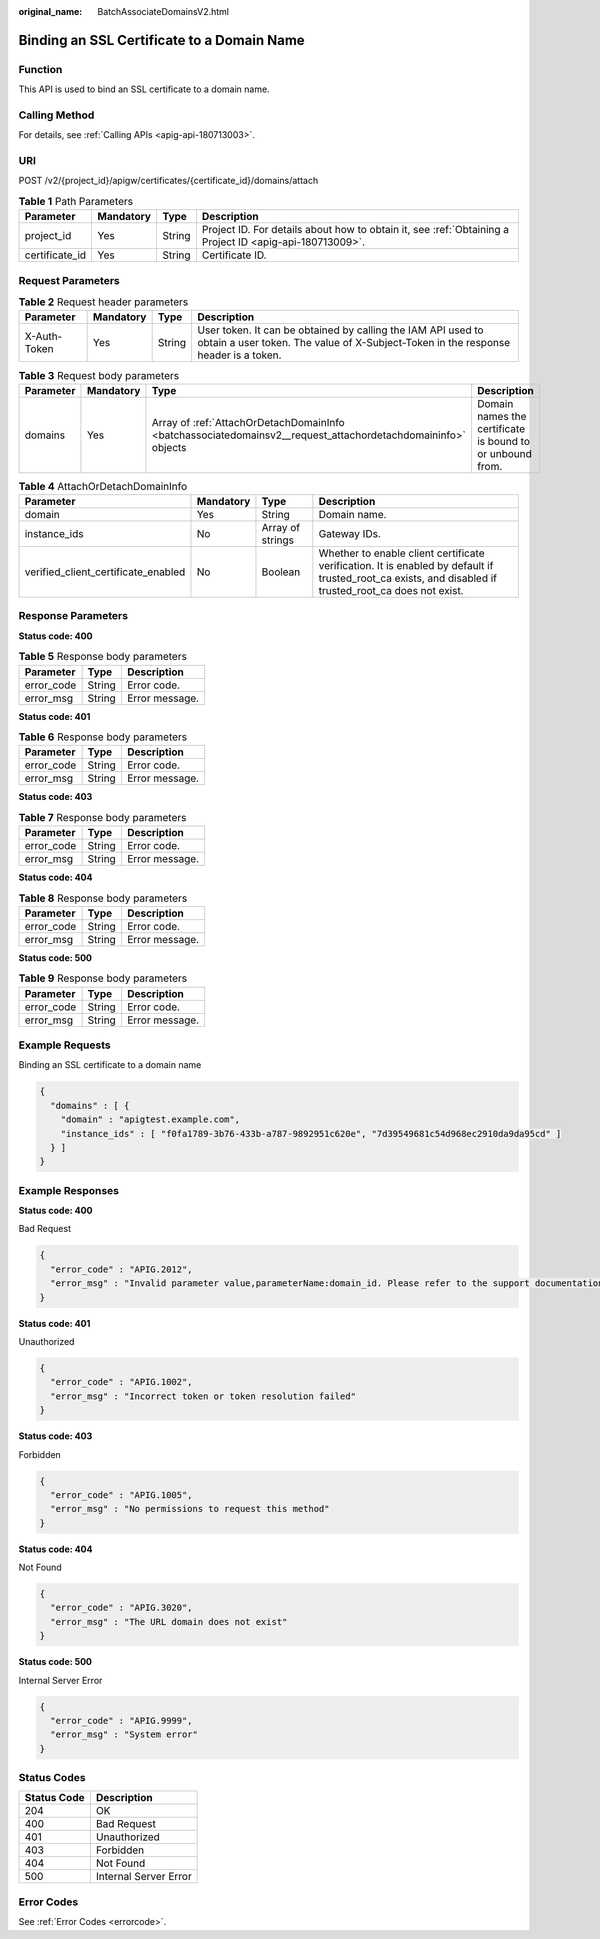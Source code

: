 :original_name: BatchAssociateDomainsV2.html

.. _BatchAssociateDomainsV2:

Binding an SSL Certificate to a Domain Name
===========================================

Function
--------

This API is used to bind an SSL certificate to a domain name.

Calling Method
--------------

For details, see :ref:`Calling APIs <apig-api-180713003>`.

URI
---

POST /v2/{project_id}/apigw/certificates/{certificate_id}/domains/attach

.. table:: **Table 1** Path Parameters

   +----------------+-----------+--------+---------------------------------------------------------------------------------------------------------+
   | Parameter      | Mandatory | Type   | Description                                                                                             |
   +================+===========+========+=========================================================================================================+
   | project_id     | Yes       | String | Project ID. For details about how to obtain it, see :ref:`Obtaining a Project ID <apig-api-180713009>`. |
   +----------------+-----------+--------+---------------------------------------------------------------------------------------------------------+
   | certificate_id | Yes       | String | Certificate ID.                                                                                         |
   +----------------+-----------+--------+---------------------------------------------------------------------------------------------------------+

Request Parameters
------------------

.. table:: **Table 2** Request header parameters

   +--------------+-----------+--------+----------------------------------------------------------------------------------------------------------------------------------------------------+
   | Parameter    | Mandatory | Type   | Description                                                                                                                                        |
   +==============+===========+========+====================================================================================================================================================+
   | X-Auth-Token | Yes       | String | User token. It can be obtained by calling the IAM API used to obtain a user token. The value of X-Subject-Token in the response header is a token. |
   +--------------+-----------+--------+----------------------------------------------------------------------------------------------------------------------------------------------------+

.. table:: **Table 3** Request body parameters

   +-----------+-----------+--------------------------------------------------------------------------------------------------------------+-----------------------------------------------------------+
   | Parameter | Mandatory | Type                                                                                                         | Description                                               |
   +===========+===========+==============================================================================================================+===========================================================+
   | domains   | Yes       | Array of :ref:`AttachOrDetachDomainInfo <batchassociatedomainsv2__request_attachordetachdomaininfo>` objects | Domain names the certificate is bound to or unbound from. |
   +-----------+-----------+--------------------------------------------------------------------------------------------------------------+-----------------------------------------------------------+

.. _batchassociatedomainsv2__request_attachordetachdomaininfo:

.. table:: **Table 4** AttachOrDetachDomainInfo

   +-------------------------------------+-----------+------------------+--------------------------------------------------------------------------------------------------------------------------------------------------------+
   | Parameter                           | Mandatory | Type             | Description                                                                                                                                            |
   +=====================================+===========+==================+========================================================================================================================================================+
   | domain                              | Yes       | String           | Domain name.                                                                                                                                           |
   +-------------------------------------+-----------+------------------+--------------------------------------------------------------------------------------------------------------------------------------------------------+
   | instance_ids                        | No        | Array of strings | Gateway IDs.                                                                                                                                           |
   +-------------------------------------+-----------+------------------+--------------------------------------------------------------------------------------------------------------------------------------------------------+
   | verified_client_certificate_enabled | No        | Boolean          | Whether to enable client certificate verification. It is enabled by default if trusted_root_ca exists, and disabled if trusted_root_ca does not exist. |
   +-------------------------------------+-----------+------------------+--------------------------------------------------------------------------------------------------------------------------------------------------------+

Response Parameters
-------------------

**Status code: 400**

.. table:: **Table 5** Response body parameters

   ========== ====== ==============
   Parameter  Type   Description
   ========== ====== ==============
   error_code String Error code.
   error_msg  String Error message.
   ========== ====== ==============

**Status code: 401**

.. table:: **Table 6** Response body parameters

   ========== ====== ==============
   Parameter  Type   Description
   ========== ====== ==============
   error_code String Error code.
   error_msg  String Error message.
   ========== ====== ==============

**Status code: 403**

.. table:: **Table 7** Response body parameters

   ========== ====== ==============
   Parameter  Type   Description
   ========== ====== ==============
   error_code String Error code.
   error_msg  String Error message.
   ========== ====== ==============

**Status code: 404**

.. table:: **Table 8** Response body parameters

   ========== ====== ==============
   Parameter  Type   Description
   ========== ====== ==============
   error_code String Error code.
   error_msg  String Error message.
   ========== ====== ==============

**Status code: 500**

.. table:: **Table 9** Response body parameters

   ========== ====== ==============
   Parameter  Type   Description
   ========== ====== ==============
   error_code String Error code.
   error_msg  String Error message.
   ========== ====== ==============

Example Requests
----------------

Binding an SSL certificate to a domain name

.. code-block::

   {
     "domains" : [ {
       "domain" : "apigtest.example.com",
       "instance_ids" : [ "f0fa1789-3b76-433b-a787-9892951c620e", "7d39549681c54d968ec2910da9da95cd" ]
     } ]
   }

Example Responses
-----------------

**Status code: 400**

Bad Request

.. code-block::

   {
     "error_code" : "APIG.2012",
     "error_msg" : "Invalid parameter value,parameterName:domain_id. Please refer to the support documentation"
   }

**Status code: 401**

Unauthorized

.. code-block::

   {
     "error_code" : "APIG.1002",
     "error_msg" : "Incorrect token or token resolution failed"
   }

**Status code: 403**

Forbidden

.. code-block::

   {
     "error_code" : "APIG.1005",
     "error_msg" : "No permissions to request this method"
   }

**Status code: 404**

Not Found

.. code-block::

   {
     "error_code" : "APIG.3020",
     "error_msg" : "The URL domain does not exist"
   }

**Status code: 500**

Internal Server Error

.. code-block::

   {
     "error_code" : "APIG.9999",
     "error_msg" : "System error"
   }

Status Codes
------------

=========== =====================
Status Code Description
=========== =====================
204         OK
400         Bad Request
401         Unauthorized
403         Forbidden
404         Not Found
500         Internal Server Error
=========== =====================

Error Codes
-----------

See :ref:`Error Codes <errorcode>`.
